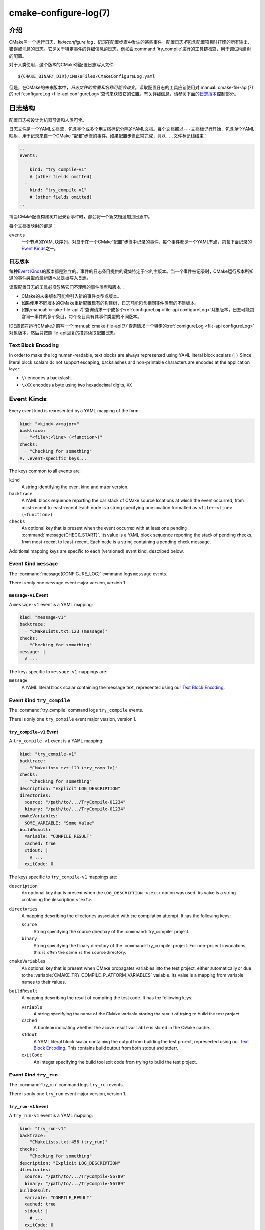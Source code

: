 .. cmake-manual-description: CMake Configure Log

cmake-configure-log(7)
**********************

.. versionadded:: 3.26

.. only:: html

   .. contents::

介绍
============

CMake写一个运行日志，称为\ *configure log*，记录在配置步骤中发生的某些事件。配置日志\ *不*\
包含配置项目时打印的所有输出、错误或消息的日志。它是关于特定事件的详细信息的日志，例如由\
:command:`try_compile`\ 进行的工具链检查，用于调试构建树的配置。

对于人类使用，这个版本的CMake将配置日志写入文件::

  ${CMAKE_BINARY_DIR}/CMakeFiles/CMakeConfigureLog.yaml

但是，在CMake的未来版本中，\ *日志文件的位置和名称可能会改变*。读取配置日志的工具应该使用对\
:manual:`cmake-file-api(7)`\ 的\ :ref:`configureLog <file-api configureLog>`\
查询来获取它的位置。有关详细信息，请参阅下面的\ `日志版本`_\ 控制部分。

日志结构
=============

配置日志被设计为机器可读和人类可读。

日志文件是一个YAML文档流，包含零个或多个用文档标记分隔的YAML文档。每个文档都以\ ``---``\
文档标记行开始，包含单个YAML映射，用于记录来自一个CMake “配置”步骤的事件，如果配置步\
骤正常完成，则以\ ``...``\ 文件标记线结束：

.. code-block:: yaml

  ---
  events:
    -
      kind: "try_compile-v1"
      # (other fields omitted)
    -
      kind: "try_compile-v1"
      # (other fields omitted)
  ...

每当CMake配置构建树并记录新事件时，都会将一个新文档追加到日志中。

每个文档根映射的键是：

``events``
  一个节点的YAML块序列，对应于在一个CMake“配置”步骤中记录的事件。每个事件都是一个YAML节点，\
  包含下面记录的\ `Event Kinds`_\ 之一。

日志版本
--------------

每种\ `Event Kinds`_\ 的版本都是独立的。事件的日志条目提供的键集特定于它的主版本。当一个事\
件被记录时，CMake运行版本所知道的事件类型的最新版本总是被写入日志。

读取配置日志的工具必须忽略它们不理解的事件类型和版本：

* CMake的未来版本可能会引入新的事件类型或版本。

* 如果使用不同版本的CMake重新配置现有的构建树，日志可能包含相同事件类型的不同版本。

* 如果\ :manual:`cmake-file-api(7)`\ 查询请求一个或多个\
  :ref:`configureLog <file-api configureLog>`\ 对象版本，日志可能包含同一事件的多个条\
  目，每个条目具有其事件类型的不同版本。

IDE应该在运行CMake之前写一个\ :manual:`cmake-file-api(7)`\ 查询请求一个特定的\
:ref:`configureLog <file-api configureLog>`\ 对象版本，然后只按照file-api回复的描述\
读取配置日志。

Text Block Encoding
-------------------

In order to make the log human-readable, text blocks are always
represented using YAML literal block scalars (``|``).
Since literal block scalars do not support escaping, backslashes
and non-printable characters are encoded at the application layer:

* ``\\`` encodes a backslash.
* ``\xXX`` encodes a byte using two hexadecimal digits, ``XX``.

.. _`configure-log event kinds`:

Event Kinds
===========

Every event kind is represented by a YAML mapping of the form:

.. code-block:: yaml

  kind: "<kind>-v<major>"
  backtrace:
    - "<file>:<line> (<function>)"
  checks:
    - "Checking for something"
  #...event-specific keys...

The keys common to all events are:

``kind``
  A string identifying the event kind and major version.

``backtrace``
  A YAML block sequence reporting the call stack of CMake source
  locations at which the event occurred, from most-recent to
  least-recent.  Each node is a string specifying one location
  formatted as ``<file>:<line> (<function>)``.

``checks``
  An optional key that is present when the event occurred with
  at least one pending :command:`message(CHECK_START)`.  Its value
  is a YAML block sequence reporting the stack of pending checks,
  from most-recent to least-recent.  Each node is a string containing
  a pending check message.

Additional mapping keys are specific to each (versioned) event kind,
described below.

.. _`message configure-log event`:

Event Kind ``message``
----------------------

The :command:`message(CONFIGURE_LOG)` command logs ``message`` events.

There is only one ``message`` event major version, version 1.

.. _`message-v1 event`:

``message-v1`` Event
^^^^^^^^^^^^^^^^^^^^

A ``message-v1`` event is a YAML mapping:

.. code-block:: yaml

  kind: "message-v1"
  backtrace:
    - "CMakeLists.txt:123 (message)"
  checks:
    - "Checking for something"
  message: |
    # ...

The keys specific to ``message-v1`` mappings are:

``message``
  A YAML literal block scalar containing the message text,
  represented using our `Text Block Encoding`_.

.. _`try_compile configure-log event`:

Event Kind ``try_compile``
--------------------------

The :command:`try_compile` command logs ``try_compile`` events.

There is only one ``try_compile`` event major version, version 1.

.. _`try_compile-v1 event`:

``try_compile-v1`` Event
^^^^^^^^^^^^^^^^^^^^^^^^

A ``try_compile-v1`` event is a YAML mapping:

.. code-block:: yaml

  kind: "try_compile-v1"
  backtrace:
    - "CMakeLists.txt:123 (try_compile)"
  checks:
    - "Checking for something"
  description: "Explicit LOG_DESCRIPTION"
  directories:
    source: "/path/to/.../TryCompile-01234"
    binary: "/path/to/.../TryCompile-01234"
  cmakeVariables:
    SOME_VARIABLE: "Some Value"
  buildResult:
    variable: "COMPILE_RESULT"
    cached: true
    stdout: |
      # ...
    exitCode: 0

The keys specific to ``try_compile-v1`` mappings are:

``description``
  An optional key that is present when the ``LOG_DESCRIPTION <text>`` option
  was used.  Its value is a string containing the description ``<text>``.

``directories``
  A mapping describing the directories associated with the
  compilation attempt.  It has the following keys:

  ``source``
    String specifying the source directory of the
    :command:`try_compile` project.

  ``binary``
    String specifying the binary directory of the
    :command:`try_compile` project.
    For non-project invocations, this is often the same as
    the source directory.

``cmakeVariables``
  An optional key that is present when CMake propagates variables
  into the test project, either automatically or due to the
  :variable:`CMAKE_TRY_COMPILE_PLATFORM_VARIABLES` variable.
  Its value is a mapping from variable names to their values.

``buildResult``
  A mapping describing the result of compiling the test code.
  It has the following keys:

  ``variable``
    A string specifying the name of the CMake variable
    storing the result of trying to build the test project.

  ``cached``
    A boolean indicating whether the above result ``variable``
    is stored in the CMake cache.

  ``stdout``
    A YAML literal block scalar containing the output from building
    the test project, represented using our `Text Block Encoding`_.
    This contains build output from both stdout and stderr.

  ``exitCode``
    An integer specifying the build tool exit code from trying
    to build the test project.

.. _`try_run configure-log event`:

Event Kind ``try_run``
----------------------

The :command:`try_run` command logs ``try_run`` events.

There is only one ``try_run`` event major version, version 1.

.. _`try_run-v1 event`:

``try_run-v1`` Event
^^^^^^^^^^^^^^^^^^^^

A ``try_run-v1`` event is a YAML mapping:

.. code-block:: yaml

  kind: "try_run-v1"
  backtrace:
    - "CMakeLists.txt:456 (try_run)"
  checks:
    - "Checking for something"
  description: "Explicit LOG_DESCRIPTION"
  directories:
    source: "/path/to/.../TryCompile-56789"
    binary: "/path/to/.../TryCompile-56789"
  buildResult:
    variable: "COMPILE_RESULT"
    cached: true
    stdout: |
      # ...
    exitCode: 0
  runResult:
    variable: "RUN_RESULT"
    cached: true
    stdout: |
      # ...
    stderr: |
      # ...
    exitCode: 0

The keys specific to ``try_run-v1`` mappings include those
documented by the `try_compile-v1 event`_, plus:

``runResult``
  A mapping describing the result of running the test code.
  It has the following keys:

  ``variable``
    A string specifying the name of the CMake variable
    storing the result of trying to run the test executable.

  ``cached``
    A boolean indicating whether the above result ``variable``
    is stored in the CMake cache.

  ``stdout``
    An optional key that is present when the test project built successfully.
    Its value is a YAML literal block scalar containing output from running
    the test executable, represented using our `Text Block Encoding`_.

    If ``RUN_OUTPUT_VARIABLE`` was used, stdout and stderr are captured
    together, so this will contain both.  Otherwise, this will contain
    only the stdout output.

  ``stderr``
    An optional key that is present when the test project built successfully
    and the ``RUN_OUTPUT_VARIABLE`` option was not used.
    Its value is a YAML literal block scalar containing output from running
    the test executable, represented using our `Text Block Encoding`_.

    If ``RUN_OUTPUT_VARIABLE`` was used, stdout and stderr are captured
    together in the ``stdout`` key, and this key will not be present.
    Otherwise, this will contain the stderr output.

  ``exitCode``
    An optional key that is present when the test project built successfully.
    Its value is an integer specifying the exit code, or a string containing
    an error message, from trying to run the test executable.
